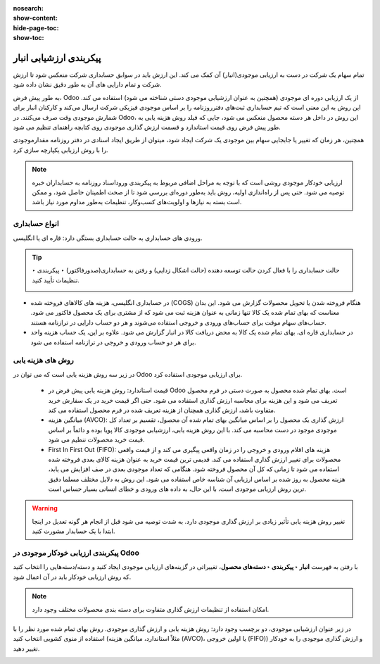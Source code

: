 :nosearch:
:show-content:
:hide-page-toc:
:show-toc:


=================================
پیکربندی ارزشیابی انبار
=================================

تمام سهام یک شرکت در دست به ارزیابی موجودی(انبار) آن کمک می کند. این ارزش باید در سوابق حسابداری شرکت منعکس شود تا ارزش شرکت و تمام دارایی های آن به طور دقیق نشان داده شود.

به طور پیش فرض، Odoo از یک ارزیابی دوره ای موجودی (همچنین به عنوان ارزشیابی موجودی دستی شناخته می شود) استفاده می کند. این روش به این معنی است که تیم حسابداری ثبت‌های دفترروزنامه را بر اساس موجودی فیزیکی شرکت ارسال می‌کند و کارکنان انبار برای شمارش موجودی وقت صرف می‌کنند. در Odoo، این روش در داخل هر دسته محصول منعکس می شود، جایی که فیلد روش هزینه یابی به طور پیش فرض روی قیمت استاندارد و قسمت ارزش گذاری موجودی روی کتابچه راهنمای تنظیم می شود.



.. image:: ./img/inventoryvaluation/v1.jpg
    :align: center
    :alt: انبار

همچنین، هر زمان که تغییر یا جابجایی سهام بین موجودی یک شرکت ایجاد شود، میتوان از طریق ایجاد اسنادی در دفتر روزنامه مقدارموجودی را با روش ارزیابی یکپارچه سازی کرد.

.. note::
    ارزیابی خودکار موجودی روشی است که با توجه به مراحل اضافی مربوط به پیکربندی وروداسناد روزنامه به حسابداران خبره توصیه می شود. حتی پس از راه‌اندازی اولیه، روش باید به‌طور دوره‌ای بررسی شود تا از صحت اطمینان حاصل شود، و ممکن است بسته به نیازها و اولویت‌های کسب‌وکار، تنظیمات به‌طور مداوم مورد نیاز باشد.


انواع حسابداری
----------------------------
ورودی های حسابداری به حالت حسابداری بستگی دارد: قاره ای یا انگلیسی.


.. tip::
    حالت حسابداری را با فعال کردن حالت توسعه دهنده (حالت اشکال زدایی) و رفتن به حسابداری(صدورفاکتور) ‣ پیکربندی ‣ تنظیمات تأیید کنید.

    .. image:: ./img/inventoryvaluation/v2.jpg
        :align: center
        :alt: انبار


- در حسابداری انگلیسی، هزینه های کالاهای فروخته شده (COGS) هنگام فروخته شدن یا تحویل محصولات گزارش می شود. این بدان معناست که بهای تمام شده یک کالا تنها زمانی به عنوان هزینه ثبت می شود که از مشتری برای یک محصول فاکتور می شود. حساب‌های سهام موقت برای حساب‌های ورودی و خروجی استفاده می‌شوند و هر دو حساب دارایی در ترازنامه هستند.

- در حسابداری قاره ای، بهای تمام شده یک کالا به محض دریافت کالا در انبار گزارش می شود. علاوه بر این، یک حساب هزینه واحد برای هر دو حساب ورودی و خروجی در ترازنامه استفاده می شود.



روش های هزینه یابی
-------------------------------------------------------
در زیر سه روش هزینه یابی است که می توان در Odoo برای ارزیابی موجودی استفاده کرد.



   - قیمت استاندارد: روش هزینه یابی پیش فرض در Odoo است. بهای تمام شده محصول به صورت دستی در فرم محصول تعریف می شود و این هزینه برای محاسبه ارزش گذاری استفاده می شود. حتی اگر قیمت خرید در یک سفارش خرید متفاوت باشد، ارزش گذاری همچنان از هزینه تعریف شده در فرم محصول استفاده می کند.

   - میانگین هزینه (AVCO): ارزش گذاری یک محصول را بر اساس میانگین بهای تمام شده آن محصول، تقسیم بر تعداد کل موجودی موجود در دست محاسبه می کند. با این روش هزینه یابی، ارزشیابی موجودی کالا پویا بوده و دائماً بر اساس قیمت خرید محصولات تنظیم می شود.

   - First In First Out (FIFO): هزینه های اقلام ورودی و خروجی را در زمان واقعی پیگیری می کند و از قیمت واقعی محصولات برای تغییر ارزش گذاری استفاده می کند. قدیمی ترین قیمت خرید به عنوان هزینه کالای بعدی فروخته شده استفاده می شود تا زمانی که کل آن محصول فروخته شود. هنگامی که تعداد موجودی بعدی در صف افزایش می یابد، هزینه محصول به روز شده بر اساس ارزیابی آن شناسه خاص استفاده می شود. این روش به دلایل مختلف مسلما دقیق ترین روش ارزیابی موجودی است، با این حال، به داده های ورودی و خطای انسانی بسیار حساس است.


.. warning::
    تغییر روش هزینه یابی تأثیر زیادی بر ارزش گذاری موجودی دارد. به شدت توصیه می شود قبل از انجام هر گونه تعدیل در اینجا ابتدا با یک حسابدار مشورت کنید.


پیکربندی ارزیابی خودکار موجودی در Odoo
----------------------------------------------------------
با رفتن به فهرست **انبار ‣ پیکربندی ‣ دسته‌های محصول**، تغییراتی در گزینه‌های ارزیابی موجودی ایجاد کنید و دسته/دسته‌هایی را انتخاب کنید که روش ارزیابی خودکار باید در آن اعمال شود.


.. note::
    امکان استفاده از تنظیمات ارزش گذاری متفاوت برای دسته بندی محصولات مختلف وجود دارد.


در زیر عنوان ارزشیابی موجودی، دو برچسب وجود دارد: روش هزینه یابی و ارزش گذاری موجودی. روش بهای تمام شده مورد نظر را با استفاده از منوی کشویی انتخاب کنید (مثلاً استاندارد، میانگین هزینه (AVCO)، یا اولین خروجی (FIFO)) و ارزش گذاری موجودی را به خودکار تغییر دهید.


.. image:: ./img/inventoryvaluation/v3.jpg
    :align: center
    :alt: انبار